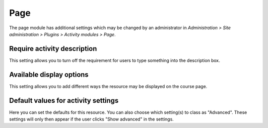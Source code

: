 .. _page_settings:

Page
=====
The page module has additional settings which may be changed by an administrator in *Administration > Site administration > Plugins > Activity modules > Page*.

Require activity description
^^^^^^^^^^^^^^^^^^^^^^^^^^^^^
This setting allows you to turn off the requirement for users to type something into the description box.

Available display options
^^^^^^^^^^^^^^^^^^^^^^^^^^
This setting allows you to add different ways the resource may be displayed on the course page.

Default values for activity settings
^^^^^^^^^^^^^^^^^^^^^^^^^^^^^^^^^^^^^
Here you can set the defaults for this resource. You can also choose which setting(s) to class as "Advanced". These settings will only then appear if the user clicks "Show advanced" in the settings. 

